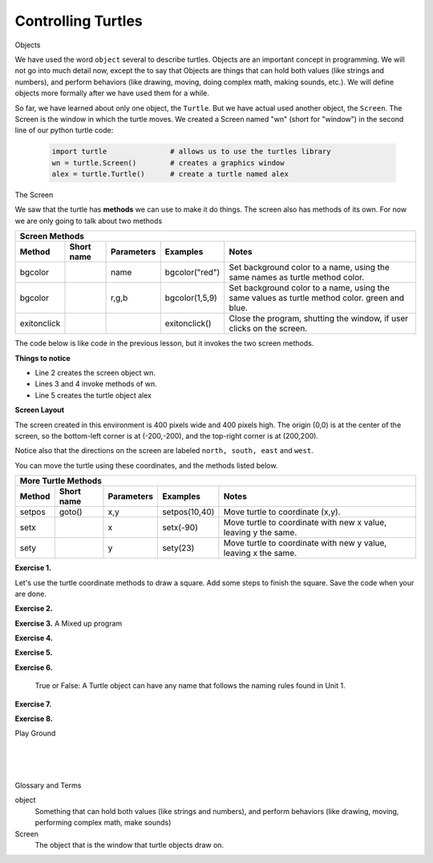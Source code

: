 ..  Copyright (C)  Brad Miller, David Ranum, Jeffrey Elkner, Peter Wentworth, Allen B. Downey, Chris
    Meyers, and Dario Mitchell.  Permission is granted to copy, distribute
    and/or modify this document under the terms of the GNU Free Documentation
    License, Version 1.3 or any later version published by the Free Software
    Foundation; with Invariant Sections being Forward, Prefaces, and
    Contributor List, no Front-Cover Texts, and no Back-Cover Texts.  A copy of
    the license is included in the section entitled "GNU Free Documentation
    License".


.. |NOTE| image:: Figures/pencil.png

.. role:: notetext

.. raw:: html

    <style> .notetext {color:green; font-weight: bold; font-size: 110%; } </style>

.. role:: sctnhead

.. raw:: html

    <style> .sctnhead {color:black; font-weight: bold; font-size: 140%; } </style>
    

.. |LAYOUT| image:: Figures/screen_layout.png

.. qnum::
   :prefix: lps-ct-
   :start: 1

Controlling Turtles
------------------------

:sctnhead:`Objects`

We have used the word ``object`` several to describe turtles.  Objects are an important concept in programming.  We will not go into much detail now, except the to say that |NOTE| :notetext:`Objects are things that can hold both values (like strings and numbers), and perform behaviors (like drawing, moving, doing complex math, making sounds, etc.)`.  We will define objects more formally after we have used them for a while.

So far, we have learned about only one object, the ``Turtle``.  But we have actual used another object, the ``Screen``.  The Screen is the window in which the turtle moves.  We created a Screen named "wn" (short for "window") in the second line of our python turtle code:

   .. code-block:: python

    import turtle               # allows us to use the turtles library
    wn = turtle.Screen()        # creates a graphics window
    alex = turtle.Turtle()      # create a turtle named alex

:sctnhead:`The Screen`

We saw that the turtle has **methods** we can use to make it do things.  The screen also has methods of its own.  For now we are only going to talk about two methods

=========== ======= =============== ============== =================================================================================   
        Screen Methods
------------------------------------------------------------------------------------------------------------------------------------   
Method      Short   Parameters       Examples      Notes 
            name
=========== ======= =============== ============== =================================================================================   
bgcolor             name            bgcolor("red")  Set background color to a name, using the same names as turtle method color.
bgcolor             r,g,b           bgcolor(1,5,9)  Set background color to a name, using the same values as turtle method color. green and blue.
exitonclick                         exitonclick()   Close the program, shutting the window, if user clicks on the screen.
=========== ======= =============== ============== =================================================================================   

The code below is like code in the previous lesson, but it invokes the two screen methods.

.. activecode:: lps_ct_code1
    :nocodelens:
    :above:

    import turtle               # allows us to use the turtles library
    wn = turtle.Screen()        # creates a graphics window
    wn.bgcolor( "darkred" )
    wn.exitonclick()
    alex = turtle.Turtle()      # create a turtle named alex
    alex.forward(150)           # tell alex to move forward by 150 units
    alex.left(90)               # turn by 90 degrees
    alex.forward(75)            # complete the second side of a rectangle

**Things to notice**

- Line 2 creates the screen object wn.

- Lines 3 and 4 invoke methods of wn.

- Line 5 creates the turtle object alex

**Screen Layout**

The screen created in this environment is 400 pixels wide and 400 pixels high.  The origin (0,0) is at the center of the screen, so the bottom-left corner is at (-200,-200), and the top-right corner is at (200,200).

Notice also that  the directions on the screen are labeled ``north, south, east`` and ``west``.

|LAYOUT|

You can move the turtle using these coordinates, and the methods listed below. 

=========== ======= =============== ============= =================================================================================   
        More Turtle Methods
-----------------------------------------------------------------------------------------------------------------------------------   
Method      Short   Parameters       Examples      Notes 
            name
=========== ======= =============== ============= =================================================================================   
setpos      goto()  x,y             setpos(10,40) Move turtle to coordinate (x,y).
setx                x               setx(-90)     Move turtle to coordinate with new x value, leaving y the same.
sety                y               sety(23)      Move turtle to coordinate with new y value, leaving x the same.
=========== ======= =============== ============= =================================================================================   

**Exercise 1.**

Let's use the turtle coordinate methods to draw a square.  Add some steps to finish the square.  Save the code when your are done.

.. activecode:: lps_ct_code1
    :above:

    import turtle               # allows us to use the turtles library
    wn = turtle.Screen()        # creates a graphics window
    myrtle = turtle.Turtle()    # create a turtle named stairs
         # start by going to the upper right
    myrtle.penup()              # don't draw when you move to first position.
    myrtle.setpos( -150, 150 )
    myrtle.pendown()            # start drawing.
    myrtle.setx( 150 )               
    myrtle.sety( -150 )  
                                ## add code to finish the square.
    wn.exitonclick()



**Exercise 2.**

.. mchoice:: lps_ct_q2
   :answer_a: North
   :answer_b: South
   :answer_c: East 
   :answer_d: West
   :correct: c
   :feedback_a: Some turtle systems start with the turtle facing north, but not this one.
   :feedback_b: No, look at the first example with a turtle.  Which direction does the turtle move?
   :feedback_c: Yes, the turtle starts out facing east.
   :feedback_d: No, look at the first example with a turtle.  Which direction does the turtle move?

   Which direction does the Turtle face when it is created?


**Exercise 3.**  A Mixed up program

.. parsonsprob:: lps_ct_q3

   The following program uses a turtle to draw a capital L as shown in the picture to the left of this text, <img src="../../_static/TurtleL4.png" width="150" align="left" hspace="10" vspace="5" /> but the lines are mixed up.  The program should do all necessary set-up: 
   
   - import the turtle module, 
   - get the window to draw on, and 
   - create the turtle.  Remember that the turtle starts off facing east when it is created.  The turtle should turn to face south and draw a line that is 150 pixels long and then turn to face east and draw a line that is 75 pixels long.  We have added a compass to the picture to indicate the directions north, south, west, and east.  <br /><br /><p>Drag the blocks of statements from the left column to the right column and put them in the right order.  Then click on <i>Check Me</i> to see if you are right. You will be told if any of the lines are in the wrong order.</p>
   -----
   import turtle
   window = turtle.Screen()
   ella = turtle.Turtle()
   =====
   ella.right(90)
   ella.forward(150)
   =====
   ella.left(90)
   ella.forward(75)

**Exercise 4.**

.. parsonsprob:: lps_ct_q4

   The following program uses a turtle to draw a checkmark as shown to the left, <img src="../../_static/TurtleCheckmark4.png" width="150" align="left" hspace="10" vspace="5" /> but the lines are mixed up.  The program should do all necessary set-up: import the turtle module, get the window to draw on, and create the turtle.  The turtle should turn to face southeast, draw a line that is 75 pixels long, then turn to face northeast, and draw a line that is 150 pixels long.  We have added a compass to the picture to indicate the directions north, south, west, and east.  Northeast is between north and east. Southeast is between south and east. <br /><br /><p>Drag the blocks of statements from the left column to the right column and put them in the right order.  Then click on <i>Check Me</i> to see if you are right. You will be told if any of the lines are in the wrong order.</p>
   -----
   import turtle
   window = turtle.Screen()
   =====
   maria = turtle.Turtle()
   =====
   maria.right(45)
   maria.forward(75)
   =====
   maria.left(90)
   maria.forward(150)

**Exercise 5.**

.. parsonsprob:: lps_ct_q5


   The following program uses a turtle to draw a single line to the west as shown to the left, <img src="../../_static/TurtleLineToWest.png" width="150" align="left" hspace="10" vspace="5" /> but the program lines are mixed up.  The program should do all necessary set-up: import the turtle module, get the window to draw on, and create the turtle.  The turtle should then turn to face west and draw a line that is 75 pixels long.<br /><br /><p>Drag the blocks of statements from the left column to the right column and put them in the right order.  Then click on <i>Check Me</i> to see if you are right. You will be told if any of the lines are in the wrong order.</p>   
   -----
   import turtle
   window = turtle.Screen()
   jamal = turtle.Turtle()
   jamal.left(180)
   jamal.forward(75)


**Exercise 6.**

   True or False: A Turtle object can have any name that follows the naming rules found in Unit 1.

.. mchoice:: lps_ct_q6
   :answer_a: <img src="../../_static/test1Alt1.png" alt="right turn of 90 degrees before drawing, draw a line 150 pixels long, turn left 90, and draw a line 75 pixels long">
   :answer_b: <img src="../../_static/test1Alt2.png" alt="left turn of 180 degrees before drawing,  draw a line 150 pixels long, turn left 90, and draw a line 75 pixels long">
   :answer_c: <img src="../../_static/test1Alt3.png" alt="left turn of 270 degrees before drawing,  draw a line 150 pixels long, turn left 90, and draw a line 75 pixels long">
   :answer_d: <img src="../../_static/test1Alt4v2.png" alt="right turn of 270 degrees before drawing, draw a line 150 pixels long, turn right 90, and draw a line 75 pixels long">
   :answer_e: <img src="../../_static/test1correct.png" alt="left turn of 90 degrees before drawing,  draw a line 150 pixels long, turn left 90, and draw a line 75 pixels long">
   :correct: e
   :feedback_a: This code would turn the turtle to the south before drawing
   :feedback_b: This code would turn the turtle to the west before drawing
   :feedback_c: This code would turn the turtle to the south before drawing
   :feedback_d: This code is almost correct, but the short end would be facing east instead of west.  
   :feedback_e: Yes, the turtle starts facing east, so to turn it north you can turn left 90 or right 270 degrees.

   Which of the following code snippets would produce the following image? 

   .. image:: ../../_static/turtleTest1.png 
      :alt: long line to north with shorter line to west on top

**Exercise 7.**

.. parsonsprob:: lps_ct_q7

   The following program uses a turtle to draw a capital L in white on a blue background as shown to the left, <img src="../../_static/BlueTurtleL.png" width="150" align="left" hspace="10" vspace="5" /> but the lines are mixed up.  The program should do all necessary set-up and create the turtle and set the pen size to 10.  The turtle should then turn to face south, draw a line that is 150 pixels long, turn to face east, and draw a line that is 75 pixels long.   Finally, set the window to close when the user clicks in it.<br /><br /><p>Drag the blocks of statements from the left column to the right column and put them in the right order.  Then click on <i>Check Me</i> to see if you are right. You will be told if any of the lines are in the wrong order.</p>
   -----
   import turtle
   wn = turtle.Screen()
   =====
   wn.bgcolor("blue")       
   jamal = turtle.Turtle()
   =====
   jamal.color("white")                 
   jamal.pensize(10) 
   =====                
   jamal.right(90)
   jamal.forward(150)
   ===== 
   jamal.left(90)
   jamal.forward(75)
   wn.exitonclick()

**Exercise 8.**

.. parsonsprob:: lps_ct_q8

   The following program uses a turtle to draw a capital T in white on a green background as shown to the left, <img src="../../_static/TurtleT.png" width="150" align="left" hspace="10" vspace="5"/> but the lines are mixed up.  The program should do all necessary set-up, create the turtle, and set the pen size to 10.  After that the turtle should turn to face north, draw a line that is 150 pixels long, turn to face west, and draw a line that is 50 pixels long.  Next, the turtle should turn 180 degrees and draw a line that is 100 pixels long.  Finally, set the window to close when the user clicks in it.<br /><br /><p>Drag the blocks of statements from the left column to the right column and put them in the right order.  Then click on <i>Check Me</i> to see if you are right. You will be told if any of the lines are in the wrong order.</p>  
   -----
   import turtle
   wn = turtle.Screen()
   wn.bgcolor("green")      
   jamal = turtle.Turtle()
   jamal.color("white")                 
   jamal.pensize(10) 
   =====                
   jamal.left(90)
   jamal.forward(150)
   =====
   jamal.left(90)
   jamal.forward(50)
   =====
   jamal.right(180)
   jamal.forward(100)
   =====
   wn.exitonclick()




:sctnhead:`Play Ground`

.. activecode:: lps_ct_code_play
    :above:

    import turtle               # allows us to use the turtles library
    wn = turtle.Screen()        # creates a graphics window
    wn.exitonclick()
    myrtle = turtle.Turtle()    # create a turtle named stairs


.. index:: object, module
|
|
|

:sctnhead:`Glossary and Terms`

object
    Something that can hold both values (like strings and numbers), and perform behaviors (like drawing, moving, performing complex math, make sounds) 
    
Screen
    The object that is the window that turtle objects draw on.
